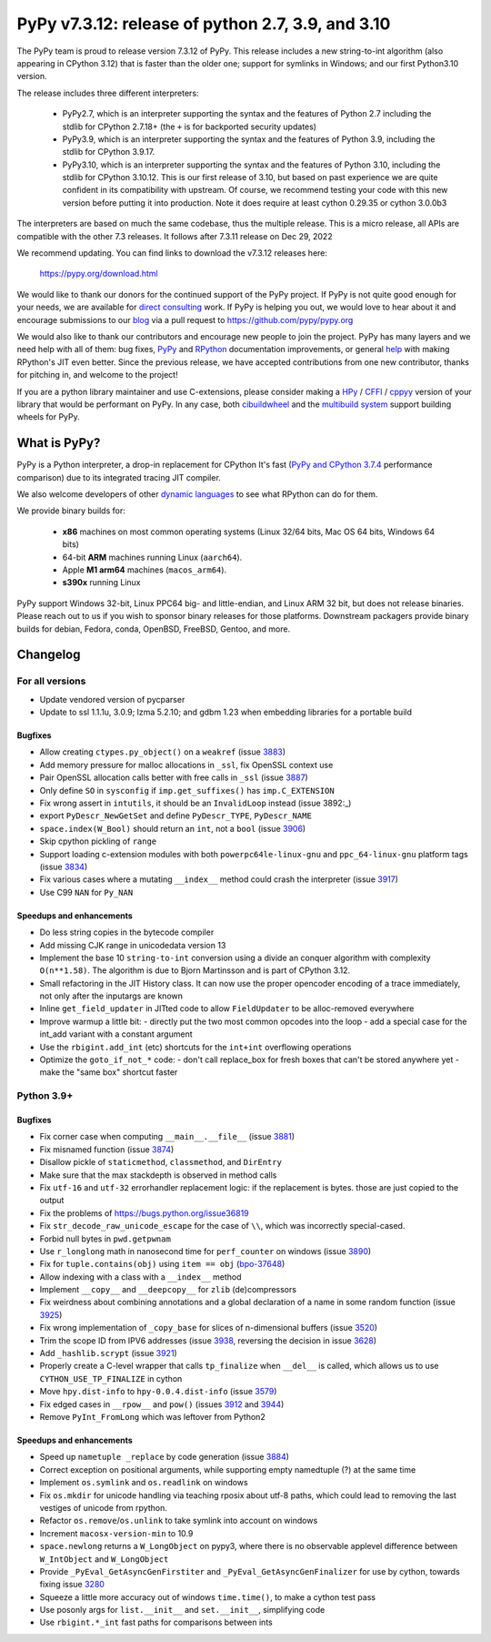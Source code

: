 ==================================================
PyPy v7.3.12: release of python 2.7, 3.9, and 3.10
==================================================

..
       Changelog up to commit ba2e9a6c433e

The PyPy team is proud to release version 7.3.12 of PyPy. 
This release includes a new string-to-int algorithm (also appearing in CPython
3.12) that is faster than the older one; support for symlinks in Windows; and
our first Python3.10 version.

The release includes three different interpreters:

  - PyPy2.7, which is an interpreter supporting the syntax and the features of
    Python 2.7 including the stdlib for CPython 2.7.18+ (the ``+`` is for
    backported security updates)

  - PyPy3.9, which is an interpreter supporting the syntax and the features of
    Python 3.9, including the stdlib for CPython 3.9.17.

  - PyPy3.10, which is an interpreter supporting the syntax and the features of
    Python 3.10, including the stdlib for CPython 3.10.12. This is our first
    release of 3.10, but based on past experience we are quite confident in
    its compatibility with upstream. Of course, we recommend testing your code
    with this new version before putting it into production. Note it does
    require at least cython 0.29.35 or cython 3.0.0b3

The interpreters are based on much the same codebase, thus the multiple
release. This is a micro release, all APIs are compatible with the other 7.3
releases. It follows after 7.3.11 release on Dec 29, 2022

We recommend updating. You can find links to download the v7.3.12 releases here:

    https://pypy.org/download.html

We would like to thank our donors for the continued support of the PyPy
project. If PyPy is not quite good enough for your needs, we are available for
`direct consulting`_ work. If PyPy is helping you out, we would love to hear about
it and encourage submissions to our blog_ via a pull request
to https://github.com/pypy/pypy.org

We would also like to thank our contributors and encourage new people to join
the project. PyPy has many layers and we need help with all of them: bug fixes,
`PyPy`_ and `RPython`_ documentation improvements, or general `help`_ with making
RPython's JIT even better. Since the previous release, we have accepted
contributions from one new contributor, thanks for pitching in, and welcome
to the project!

If you are a python library maintainer and use C-extensions, please consider
making a HPy_ / CFFI_ / cppyy_ version of your library that would be performant
on PyPy. In any case, both `cibuildwheel`_ and the `multibuild system`_ support
building wheels for PyPy.

.. _`PyPy`: index.html
.. _`RPython`: https://rpython.readthedocs.org
.. _`help`: project-ideas.html
.. _CFFI: https://cffi.readthedocs.io
.. _cppyy: https://cppyy.readthedocs.io
.. _`multibuild system`: https://github.com/matthew-brett/multibuild
.. _`cibuildwheel`: https://github.com/joerick/cibuildwheel
.. _blog: https://pypy.org/blog
.. _HPy: https://hpyproject.org/
.. _was sponsored: https://www.pypy.org/posts/2022/07/m1-support-for-pypy.html
.. _direct consulting: https://www.pypy.org/pypy-sponsors.html
.. _has built: https://www.pypy.org/posts/2022/11/pypy-and-conda-forge.html

What is PyPy?
=============

PyPy is a Python interpreter, a drop-in replacement for CPython
It's fast (`PyPy and CPython 3.7.4`_ performance
comparison) due to its integrated tracing JIT compiler.

We also welcome developers of other `dynamic languages`_ to see what RPython
can do for them.

We provide binary builds for:

  * **x86** machines on most common operating systems
    (Linux 32/64 bits, Mac OS 64 bits, Windows 64 bits)

  * 64-bit **ARM** machines running Linux (``aarch64``).

  * Apple **M1 arm64** machines (``macos_arm64``). 

  * **s390x** running Linux

PyPy support Windows 32-bit, Linux PPC64 big- and little-endian, and Linux ARM
32 bit, but does not release binaries. Please reach out to us if you wish to
sponsor binary releases for those platforms. Downstream packagers provide
binary builds for debian, Fedora, conda, OpenBSD, FreeBSD, Gentoo, and more.

.. _`PyPy and CPython 3.7.4`: https://speed.pypy.org
.. _`dynamic languages`: https://rpython.readthedocs.io/en/latest/examples.html

Changelog
=========

For all versions
----------------
- Update vendored version of pycparser
- Update to ssl 1.1.1u, 3.0.9; lzma 5.2.10; and gdbm 1.23 when embedding
  libraries for a portable build

Bugfixes
~~~~~~~~
- Allow creating ``ctypes.py_object()`` on a ``weakref`` (issue 3883_)
- Add memory pressure for malloc allocations in ``_ssl``, fix OpenSSL context use
- Pair OpenSSL allocation calls better with free calls in ``_ssl`` (issue 3887_)
- Only define ``SO`` in ``sysconfig`` if ``imp.get_suffixes()`` has
  ``imp.C_EXTENSION``
- Fix wrong assert in ``intutils``, it should be an ``InvalidLoop`` instead
  (issue 3892:_)
- export ``PyDescr_NewGetSet`` and define ``PyDescr_TYPE``, ``PyDescr_NAME``
- ``space.index(W_Bool)`` should return an ``int``, not a ``bool`` (issue 3906_)
- Skip cpython pickling of ``range``
- Support loading c-extension modules with both ``powerpc64le-linux-gnu`` and
  ``ppc_64-linux-gnu`` platform tags (issue 3834_)
- Fix various cases where a mutating ``__index__`` method could crash the
  interpreter (issue 3917_)
- Use C99 ``NAN`` for ``Py_NAN``


Speedups and enhancements
~~~~~~~~~~~~~~~~~~~~~~~~~
- Do less string copies in the bytecode compiler
- Add missing CJK range in unicodedata version 13
- Implement the base 10 ``string-to-int`` conversion using a divide an conquer
  algorithm with complexity ``O(n**1.58)``. The algorithm is due to Bjorn
  Martinsson and is part of CPython 3.12.
- Small refactoring in the JIT History class. It can now use the proper
  opencoder encoding of a trace immediately, not only after the inputargs are
  known
- Inline ``get_field_updater`` in JITted code to allow ``FieldUpdater`` to be
  alloc-removed everywhere
- Improve warmup a little bit:
  - directly put the two most common opcodes into the loop
  - add a special case for the int_add variant with a constant argument 

- Use the ``rbigint.add_int`` (etc) shortcuts for the ``int+int`` overflowing
  operations
- Optimize the ``goto_if_not_*`` code:
  - don't call replace_box for fresh boxes that can't be stored anywhere yet
  - make the "same box" shortcut faster


Python 3.9+
-----------

Bugfixes
~~~~~~~~
- Fix corner case when computing ``__main__.__file__`` (issue 3881_)
- Fix misnamed function (issue 3874_)
- Disallow pickle of ``staticmethod``, ``classmethod``, and ``DirEntry``
- Make sure that the max stackdepth is observed in method calls
- Fix ``utf-16`` and ``utf-32`` errorhandler replacement logic: if the
  replacement is bytes. those are just copied to the output
- Fix the problems of https://bugs.python.org/issue36819
- Fix ``str_decode_raw_unicode_escape`` for the case of ``\\``, which was
  incorrectly special-cased.
- Forbid null bytes in ``pwd.getpwnam``
- Use ``r_longlong`` math in nanosecond time for ``perf_counter`` on windows
  (issue 3890_)
- Fix for ``tuple.contains(obj)`` using ``item == obj`` (bpo-37648_)
- Allow indexing with a class with a ``__index__`` method
- Implement ``__copy__`` and ``__deepcopy__`` for ``zlib`` (de)compressors
- Fix weirdness about combining annotations and a global declaration of a
  name in some random function (issue 3925_)
- Fix wrong implementation of ``_copy_base`` for slices of n-dimensional
  buffers (issue 3520_)
- Trim the scope ID from IPV6 addresses (issue 3938_, reversing the decision in
  issue 3628_)
- Add ``_hashlib.scrypt`` (issue 3921_)
- Properly create a C-level wrapper that calls ``tp_finalize`` when ``__del__``
  is called, which allows us to use ``CYTHON_USE_TP_FINALIZE`` in cython
- Move ``hpy.dist-info`` to ``hpy-0.0.4.dist-info`` (issue 3579_)
- Fix edged cases in ``__rpow__`` and ``pow()`` (issues 3912_ and 3944_)
- Remove ``PyInt_FromLong`` which was leftover from Python2

Speedups and enhancements
~~~~~~~~~~~~~~~~~~~~~~~~~
- Speed up ``nametuple _replace`` by code generation (issue 3884_)
- Correct exception on positional arguments, while supporting empty namedtuple
  (?) at the same time
- Implement ``os.symlink`` and ``os.readlink`` on windows
- Fix ``os.mkdir`` for unicode handling via teaching rposix about utf-8 paths,
  which could lead to removing the last vestiges of unicode from rpython.
- Refactor ``os.remove``/``os.unlink`` to take symlink into account on windows
- Increment ``macosx-version-min`` to 10.9
- ``space.newlong`` returns a ``W_LongObject`` on pypy3, where there is no
  observable applevel difference between ``W_IntObject`` and ``W_LongObject``
- Provide ``_PyEval_GetAsyncGenFirstiter`` and ``_PyEval_GetAsyncGenFinalizer``
  for use by cython, towards fixing issue 3280_
- Squeeze a little more accuracy out of windows ``time.time()``, to make a
  cython test pass
- Use posonly args for ``list.__init__`` and ``set.__init__``, simplifying code
- Use ``rbigint.*_int`` fast paths for comparisons between ints

.. _bpo-37648: https://bugs.python.org/issue37648
.. _GH-100242: https://github.com/python/cpython/issues/100242
.. _3280: https://foss.heptapod.net/pypy/pypy/-/issues/3280
.. _3520: https://foss.heptapod.net/pypy/pypy/-/issues/3520
.. _3579: https://foss.heptapod.net/pypy/pypy/-/issues/3579
.. _3628: https://foss.heptapod.net/pypy/pypy/-/issues/3628
.. _3834: https://foss.heptapod.net/pypy/pypy/-/issues/3834
.. _3874: https://foss.heptapod.net/pypy/pypy/-/issues/3874
.. _3881: https://foss.heptapod.net/pypy/pypy/-/issues/3881
.. _3883: https://foss.heptapod.net/pypy/pypy/-/issues/3883
.. _3884: https://foss.heptapod.net/pypy/pypy/-/issues/3884
.. _3887: https://foss.heptapod.net/pypy/pypy/-/issues/3887
.. _3890: https://foss.heptapod.net/pypy/pypy/-/issues/3890
.. _3892: https://foss.heptapod.net/pypy/pypy/-/issues/3892
.. _3906: https://foss.heptapod.net/pypy/pypy/-/issues/3906
.. _3912: https://foss.heptapod.net/pypy/pypy/-/issues/3912
.. _3917: https://foss.heptapod.net/pypy/pypy/-/issues/3917
.. _3921: https://foss.heptapod.net/pypy/pypy/-/issues/3921
.. _3925: https://foss.heptapod.net/pypy/pypy/-/issues/3925
.. _3938: https://foss.heptapod.net/pypy/pypy/-/issues/3938
.. _3944: https://foss.heptapod.net/pypy/pypy/-/issues/3944

